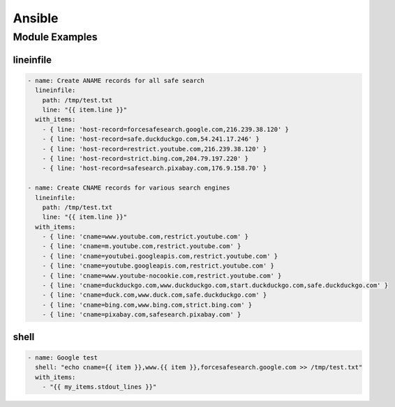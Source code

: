Ansible
=======

Module Examples
---------------

lineinfile
^^^^^^^^^^

.. code-block:: yaml

  - name: Create ANAME records for all safe search
    lineinfile:
      path: /tmp/test.txt
      line: "{{ item.line }}"
    with_items:
      - { line: 'host-record=forcesafesearch.google.com,216.239.38.120' }
      - { line: 'host-record=safe.duckduckgo.com,54.241.17.246' }
      - { line: 'host-record=restrict.youtube.com,216.239.38.120' }
      - { line: 'host-record=strict.bing.com,204.79.197.220' }
      - { line: 'host-record=safesearch.pixabay.com,176.9.158.70' }

  - name: Create CNAME records for various search engines
    lineinfile:
      path: /tmp/test.txt
      line: "{{ item.line }}"
    with_items:
      - { line: 'cname=www.youtube.com,restrict.youtube.com' }
      - { line: 'cname=m.youtube.com,restrict.youtube.com' }
      - { line: 'cname=youtubei.googleapis.com,restrict.youtube.com' }
      - { line: 'cname=youtube.googleapis.com,restrict.youtube.com' }
      - { line: 'cname=www.youtube-nocookie.com,restrict.youtube.com' }
      - { line: 'cname=duckduckgo.com,www.duckduckgo.com,start.duckduckgo.com,safe.duckduckgo.com' }
      - { line: 'cname=duck.com,www.duck.com,safe.duckduckgo.com' }
      - { line: 'cname=bing.com,www.bing.com,strict.bing.com' }
      - { line: 'cname=pixabay.com,safesearch.pixabay.com' }

shell
^^^^^

.. code-block:: yaml

  - name: Google test
    shell: "echo cname={{ item }},www.{{ item }},forcesafesearch.google.com >> /tmp/test.txt"
    with_items:
      - "{{ my_items.stdout_lines }}"
